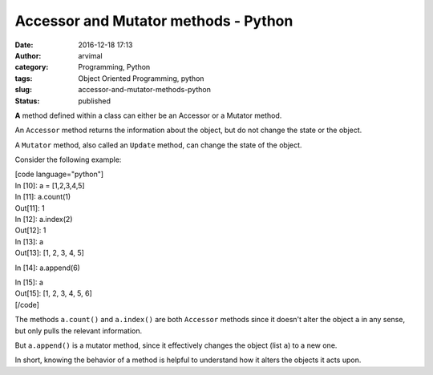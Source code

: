 Accessor and Mutator methods - Python
#####################################
:date: 2016-12-18 17:13
:author: arvimal
:category: Programming, Python
:tags: Object Oriented Programming, python
:slug: accessor-and-mutator-methods-python
:status: published

**A** method defined within a class can either be an Accessor or a Mutator method.

An ``Accessor`` method returns the information about the object, but do not change the state or the object.

A ``Mutator`` method, also called an ``Update`` method, can change the state of the object.

Consider the following example:

| [code language="python"]
| In [10]: a = [1,2,3,4,5]

| In [11]: a.count(1)
| Out[11]: 1

| In [12]: a.index(2)
| Out[12]: 1

| In [13]: a
| Out[13]: [1, 2, 3, 4, 5]

In [14]: a.append(6)

| In [15]: a
| Out[15]: [1, 2, 3, 4, 5, 6]
| [/code]

The methods ``a.count()`` and ``a.index()`` are both ``Accessor`` methods since it doesn't alter the object \ ``a`` in any sense, but only pulls the relevant information.

But \ ``a.append()`` is a mutator method, since it effectively changes the object (list ``a``) to a new one.

In short, knowing the behavior of a method is helpful to understand how it alters the objects it acts upon.
